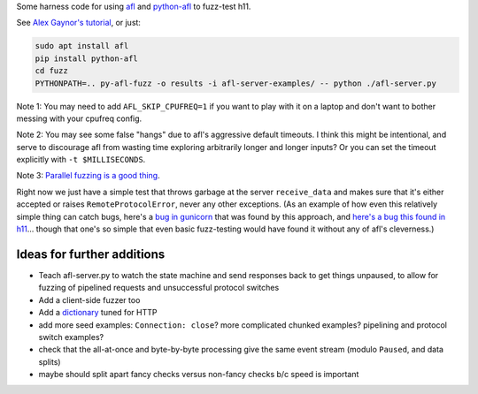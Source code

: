 Some harness code for using `afl <http://lcamtuf.coredump.cx/afl/>`_
and `python-afl <http://jwilk.net/software/python-afl>`_ to fuzz-test
h11.

See `Alex Gaynor's tutorial
<https://alexgaynor.net/2015/apr/13/introduction-to-fuzzing-in-python-with-afl/>`_,
or just:

.. code-block:: sh

   sudo apt install afl
   pip install python-afl
   cd fuzz
   PYTHONPATH=.. py-afl-fuzz -o results -i afl-server-examples/ -- python ./afl-server.py

Note 1: You may need to add ``AFL_SKIP_CPUFREQ=1`` if you want to play
with it on a laptop and don't want to bother messing with your cpufreq
config.

Note 2: You may see some false "hangs" due to afl's aggressive default
timeouts. I think this might be intentional, and serve to discourage
afl from wasting time exploring arbitrarily longer and longer inputs?
Or you can set the timeout explicitly with ``-t $MILLISECONDS``.

Note 3: `Parallel fuzzing is a good thing
<https://github.com/mirrorer/afl/blob/master/docs/parallel_fuzzing.txt>`_.

Right now we just have a simple test that throws garbage at the server
``receive_data`` and makes sure that it's either accepted or raises
``RemoteProtocolError``, never any other exceptions. (As an example of
how even this relatively simple thing can catch bugs, here's a `bug in
gunicorn <https://github.com/benoitc/gunicorn/issues/1023>`_ that was
found by this approach, and `here's a bug this found in h11
<https://github.com/njsmith/h11/commit/83bb5f34dc2ae45dedb594af94f7ddc5bf09ebba>`_... though
that one's so simple that even basic fuzz-testing would have found it
without any of afl's cleverness.)


Ideas for further additions
---------------------------

* Teach afl-server.py to watch the state machine and send responses
  back to get things unpaused, to allow for fuzzing of pipelined
  requests and unsuccessful protocol switches

* Add a client-side fuzzer too

* Add a `dictionary
  <https://lcamtuf.blogspot.com/2015/01/afl-fuzz-making-up-grammar-with.html>`_
  tuned for HTTP

* add more seed examples: ``Connection: close``? more complicated chunked
  examples? pipelining and protocol switch examples?

* check that the all-at-once and byte-by-byte processing give the same
  event stream (modulo ``Paused``, and data splits)

* maybe should split apart fancy checks versus non-fancy checks b/c speed is
  important

